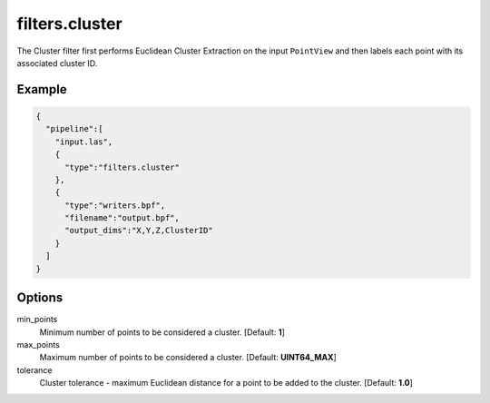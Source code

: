 .. _filters.cluster:

===============================================================================
filters.cluster
===============================================================================

The Cluster filter first performs Euclidean Cluster Extraction on the input
``PointView`` and then labels each point with its associated cluster ID.

.. embed::

Example
-------

.. code-block:: json

    {
      "pipeline":[
        "input.las",
        {
          "type":"filters.cluster"
        },
        {
          "type":"writers.bpf",
          "filename":"output.bpf",
          "output_dims":"X,Y,Z,ClusterID"
        }
      ]
    }

Options
-------

min_points
  Minimum number of points to be considered a cluster. [Default: **1**]

max_points
  Maximum number of points to be considered a cluster. [Default: **UINT64_MAX**]

tolerance
  Cluster tolerance - maximum Euclidean distance for a point to be added to the
  cluster. [Default: **1.0**]

